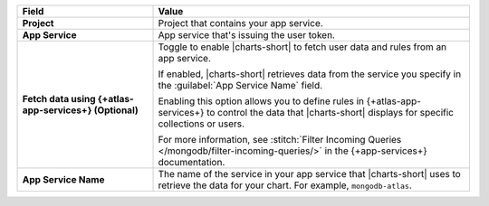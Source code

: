 .. list-table::
  :header-rows: 1
  :widths: 30 70
  :stub-columns: 1

  * - Field
    - Value

  * - Project
    - Project that contains your app service.

  * - App Service
    - App service that's issuing the user token.

  * - Fetch data using {+atlas-app-services+} (**Optional**)
    - Toggle to enable |charts-short| to fetch user data and rules from 
      an app service.

      If enabled, |charts-short| retrieves data from the service you
      specify in the :guilabel:`App Service Name` field.

      Enabling this option allows you to define rules in {+atlas-app-services+} to 
      control the data that |charts-short| displays for specific 
      collections or users.

      For more information, see :stitch:`Filter Incoming Queries 
      </mongodb/filter-incoming-queries/>` in the {+app-services+} 
      documentation.

  * - App Service Name
    - The name of the service in your app service that |charts-short| 
      uses to retrieve the data for your chart. For example,
      ``mongodb-atlas``.

